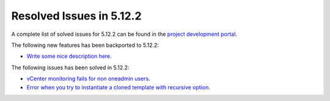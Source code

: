 .. _resolved_issues_5122:

Resolved Issues in 5.12.2
--------------------------------------------------------------------------------

A complete list of solved issues for 5.12.2 can be found in the `project development portal <https://github.com/OpenNebula/one/milestone/38>`__.

The following new features has been backported to 5.12.2:

- `Write some nice description here <https://github.com/OpenNebula/one/issues/XXX>`__.

The following issues has been solved in 5.12.2:

- `vCenter monitoring fails for non oneadmin users <https://github.com/OpenNebula/one/issues/4978>`__.
- `Error when you try to instantiate a cloned template with recursive option <https://github.com/OpenNebula/one/issues/4979>`__.
